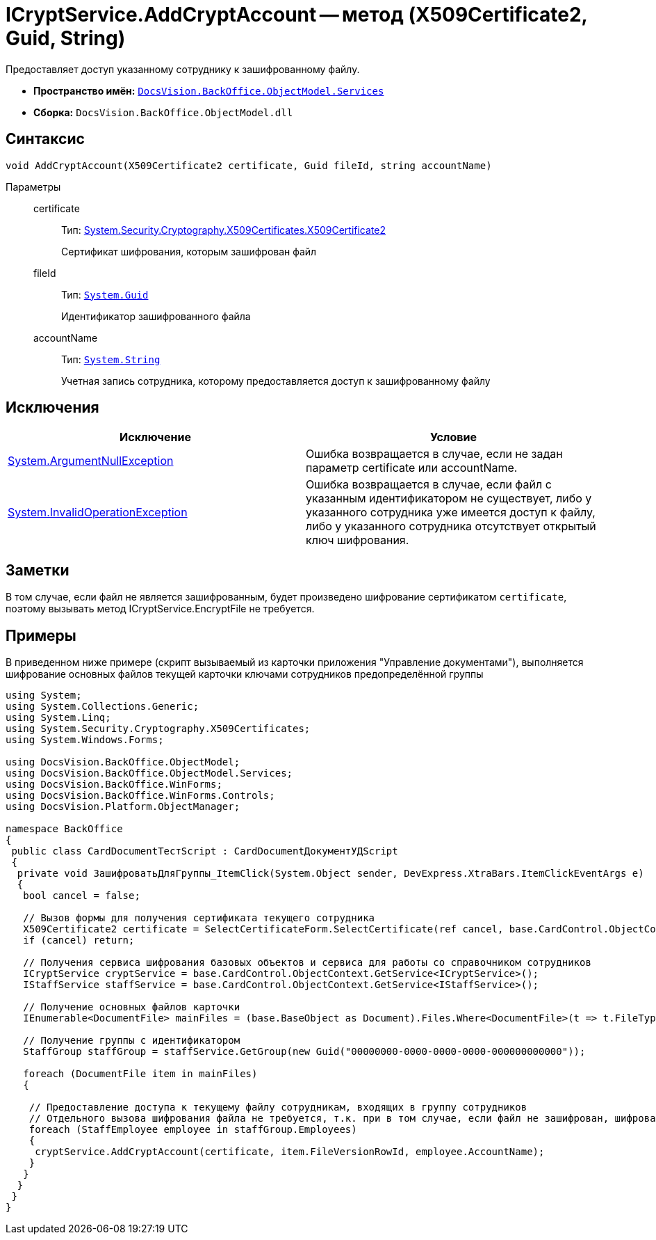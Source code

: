= ICryptService.AddCryptAccount -- метод (X509Certificate2, Guid, String)

Предоставляет доступ указанному сотруднику к зашифрованному файлу.

* *Пространство имён:* `xref:api/DocsVision/BackOffice/ObjectModel/Services/Services_NS.adoc[DocsVision.BackOffice.ObjectModel.Services]`
* *Сборка:* `DocsVision.BackOffice.ObjectModel.dll`

== Синтаксис

[source,csharp]
----
void AddCryptAccount(X509Certificate2 certificate, Guid fileId, string accountName)
----

Параметры::
certificate:::
Тип: http://msdn.microsoft.com/ru-ru/library/system.security.cryptography.x509certificates.x509certificate2.aspx[System.Security.Cryptography.X509Certificates.X509Certificate2]
+
Сертификат шифрования, которым зашифрован файл
fileId:::
Тип: `http://msdn.microsoft.com/ru-ru/library/system.guid.aspx[System.Guid]`
+
Идентификатор зашифрованного файла
accountName:::
Тип: `http://msdn.microsoft.com/ru-ru/library/system.string.aspx[System.String]`
+
Учетная запись сотрудника, которому предоставляется доступ к зашифрованному файлу

== Исключения

[cols=",",options="header"]
|===
|Исключение |Условие
|http://msdn.microsoft.com/ru-ru/library/system.argumentnullexception.aspx[System.ArgumentNullException] |Ошибка возвращается в случае, если не задан параметр certificate или accountName.
|http://msdn.microsoft.com/ru-ru/library/system.invalidoperationexception.aspx[System.InvalidOperationException] |Ошибка возвращается в случае, если файл с указанным идентификатором не существует, либо у указанного сотрудника уже имеется доступ к файлу, либо у указанного сотрудника отсутствует открытый ключ шифрования.
|===

== Заметки

В том случае, если файл не является зашифрованным, будет произведено шифрование сертификатом `certificate`, поэтому вызывать метод ICryptService.EncryptFile не требуется.

== Примеры

В приведенном ниже примере (скрипт вызываемый из карточки приложения "Управление документами"), выполняется шифрование основных файлов текущей карточки ключами сотрудников предопределённой группы

[source,csharp]
----
using System;
using System.Collections.Generic;
using System.Linq;
using System.Security.Cryptography.X509Certificates;
using System.Windows.Forms;

using DocsVision.BackOffice.ObjectModel;
using DocsVision.BackOffice.ObjectModel.Services;
using DocsVision.BackOffice.WinForms;
using DocsVision.BackOffice.WinForms.Controls;
using DocsVision.Platform.ObjectManager;

namespace BackOffice
{
 public class CardDocumentТестScript : CardDocumentДокументУДScript
 {
  private void ЗашифроватьДляГруппы_ItemClick(System.Object sender, DevExpress.XtraBars.ItemClickEventArgs e)
  {
   bool cancel = false;

   // Вызов формы для получения сертификата текущего сотрудника
   X509Certificate2 certificate = SelectCertificateForm.SelectCertificate(ref cancel, base.CardControl.ObjectContext);
   if (cancel) return;

   // Получения сервиса шифрования базовых объектов и сервиса для работы со справочником сотрудников
   ICryptService cryptService = base.CardControl.ObjectContext.GetService<ICryptService>();
   IStaffService staffService = base.CardControl.ObjectContext.GetService<IStaffService>();
   
   // Получение основных файлов карточки
   IEnumerable<DocumentFile> mainFiles = (base.BaseObject as Document).Files.Where<DocumentFile>(t => t.FileType = DocumentFileType.Main);

   // Получение группы с идентификатором 
   StaffGroup staffGroup = staffService.GetGroup(new Guid("00000000-0000-0000-0000-000000000000"));

   foreach (DocumentFile item in mainFiles)
   {

    // Предоставление доступа к текущему файлу сотрудникам, входящих в группу сотрудников
    // Отдельного вызова шифрования файла не требуется, т.к. при в том случае, если файл не зашифрован, шифрование будет произведено автоматически
    foreach (StaffEmployee employee in staffGroup.Employees)
    {
     cryptService.AddCryptAccount(certificate, item.FileVersionRowId, employee.AccountName);
    }
   }
  }
 }
}
----
